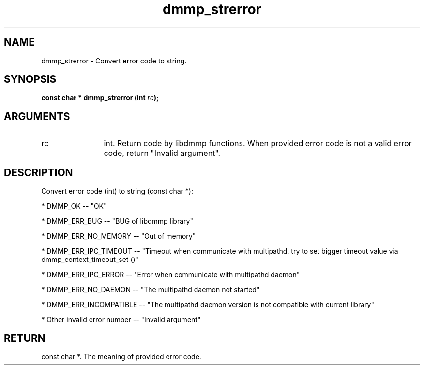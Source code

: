 .TH "dmmp_strerror" 3 "dmmp_strerror" "August 2024" "Device Mapper Multipath API - libdmmp Manual" 
.SH NAME
dmmp_strerror \- Convert error code to string.
.SH SYNOPSIS
.B "const char *" dmmp_strerror
.BI "(int " rc ");"
.SH ARGUMENTS
.IP "rc" 12
int. Return code by libdmmp functions. When provided error code is not a
valid error code, return "Invalid argument".
.SH "DESCRIPTION"

Convert error code (int) to string (const char *):

* DMMP_OK -- "OK"

* DMMP_ERR_BUG -- "BUG of libdmmp library"

* DMMP_ERR_NO_MEMORY -- "Out of memory"

* DMMP_ERR_IPC_TIMEOUT -- "Timeout when communicate with multipathd,
try to set bigger timeout value via dmmp_context_timeout_set ()"

* DMMP_ERR_IPC_ERROR -- "Error when communicate with multipathd daemon"

* DMMP_ERR_NO_DAEMON -- "The multipathd daemon not started"

* DMMP_ERR_INCOMPATIBLE -- "The multipathd daemon version is not
compatible with current library"

* Other invalid error number -- "Invalid argument"
.SH "RETURN"
const char *. The meaning of provided error code.
